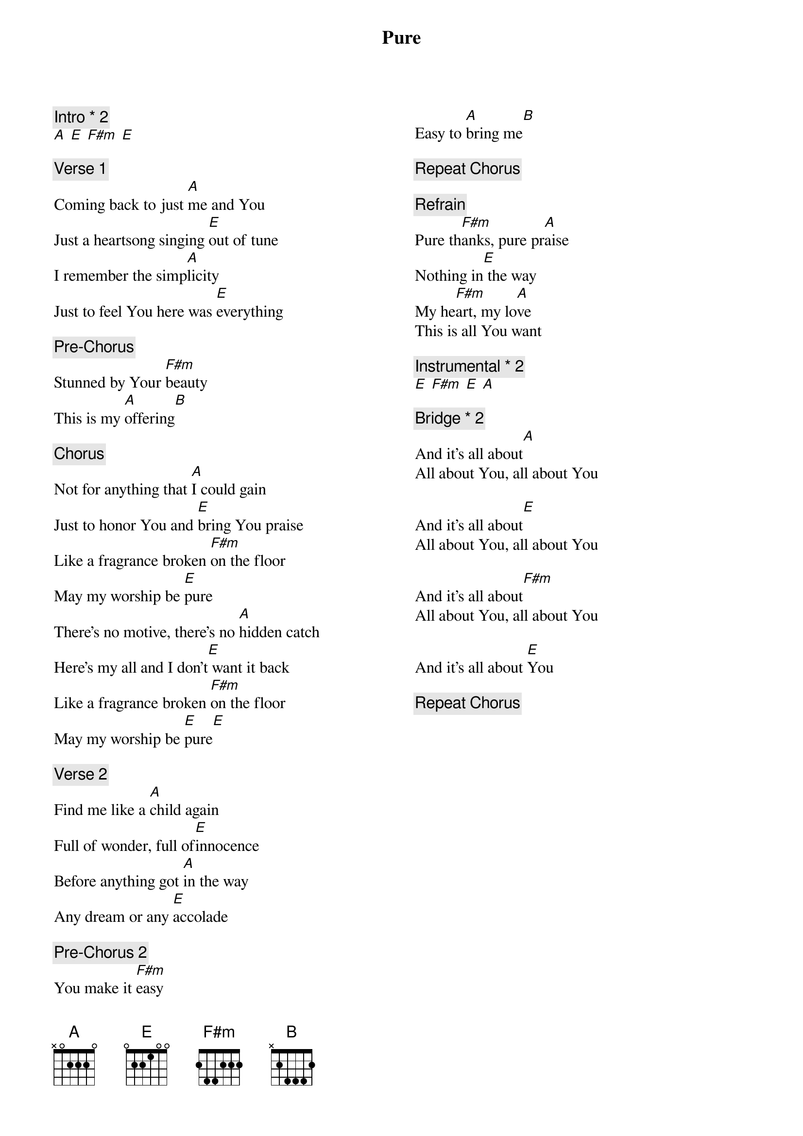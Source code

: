 {title: Pure}
{artist: Abbie Gamboa }
{key: E}
{columns: 2}

{comment: Intro * 2}
[A] [E] [F#m] [E]

{comment: Verse 1}
Coming back to just [A]me and You
Just a heartsong singing [E]out of tune
I remember the simp[A]licity
Just to feel You here was [E]everything

{comment: Pre-Chorus}
Stunned by Your [F#m]beauty
This is my [A]offering[B]

{comment: Chorus}
Not for anything that [A]I could gain
Just to honor You and [E]bring You praise
Like a fragrance broken [F#m]on the floor
May my worship be [E]pure
There's no motive, there's no [A]hidden catch
Here's my all and I don't[E] want it back
Like a fragrance broken [F#m]on the floor
May my worship be [E]pure[E]

{comment: Verse 2}
Find me like a [A]child again
Full of wonder, full of[E]innocence
Before anything got [A]in the way
Any dream or any [E]accolade

{comment: Pre-Chorus 2}
You make it [F#m]easy
Easy to [A]bring me[B]

{comment: Repeat Chorus}

{comment: Refrain}
Pure th[F#m]anks, pure pr[A]aise
Nothing in[E] the way
My he[F#m]art, my lo[A]ve
This is all You want

{comment: Instrumental * 2}
[E] [F#m] [E] [A]

{comment: Bridge * 2}
And it's all about[A]
All about You, all about You

And it's all about[E]
All about You, all about You

And it's all about[F#m]
All about You, all about You

And it's all about [E]You

{comment: Repeat Chorus}